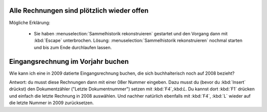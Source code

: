 ﻿Alle Rechnungen sind plötzlich wieder offen
-------------------------------------------

Mögliche Erklärung: 

  - Sie haben :menuselection:`Sammelhistorik rekonstruieren` gestartet und den Vorgang dann mit :kbd:`Escape` unterbrochen. Lösung: :menuselection:`Sammelhistorik rekonstruieren` nochmal starten und bis zum Ende durchlaufen lassen.
  
  
Eingangsrechnung im Vorjahr buchen
----------------------------------

Wie kann ich eine in 2009 datierte Eingangsrechnung buchen, die sich buchhalterisch noch auf 2008 bezieht?

Antwort: 
du musst diese Rechnungen dann mit einer 08er Nummer eingeben. Dazu
musst du (bevor du :kbd:`Insert` drückst) den 
Dokumentzähler ("Letzte Dokumentnummer") setzen mit :kbd:`F4`,:kbd:`L`. Du kannst dort :kbd:`F1` drücken und
einfach die letzte Rechnung in 2008 auswählen.
Und nachher natürlich ebenfalls mit :kbd:`F4`, :kbd:`L` wieder auf die letzte Nummer in 2009 zurücksetzen.

